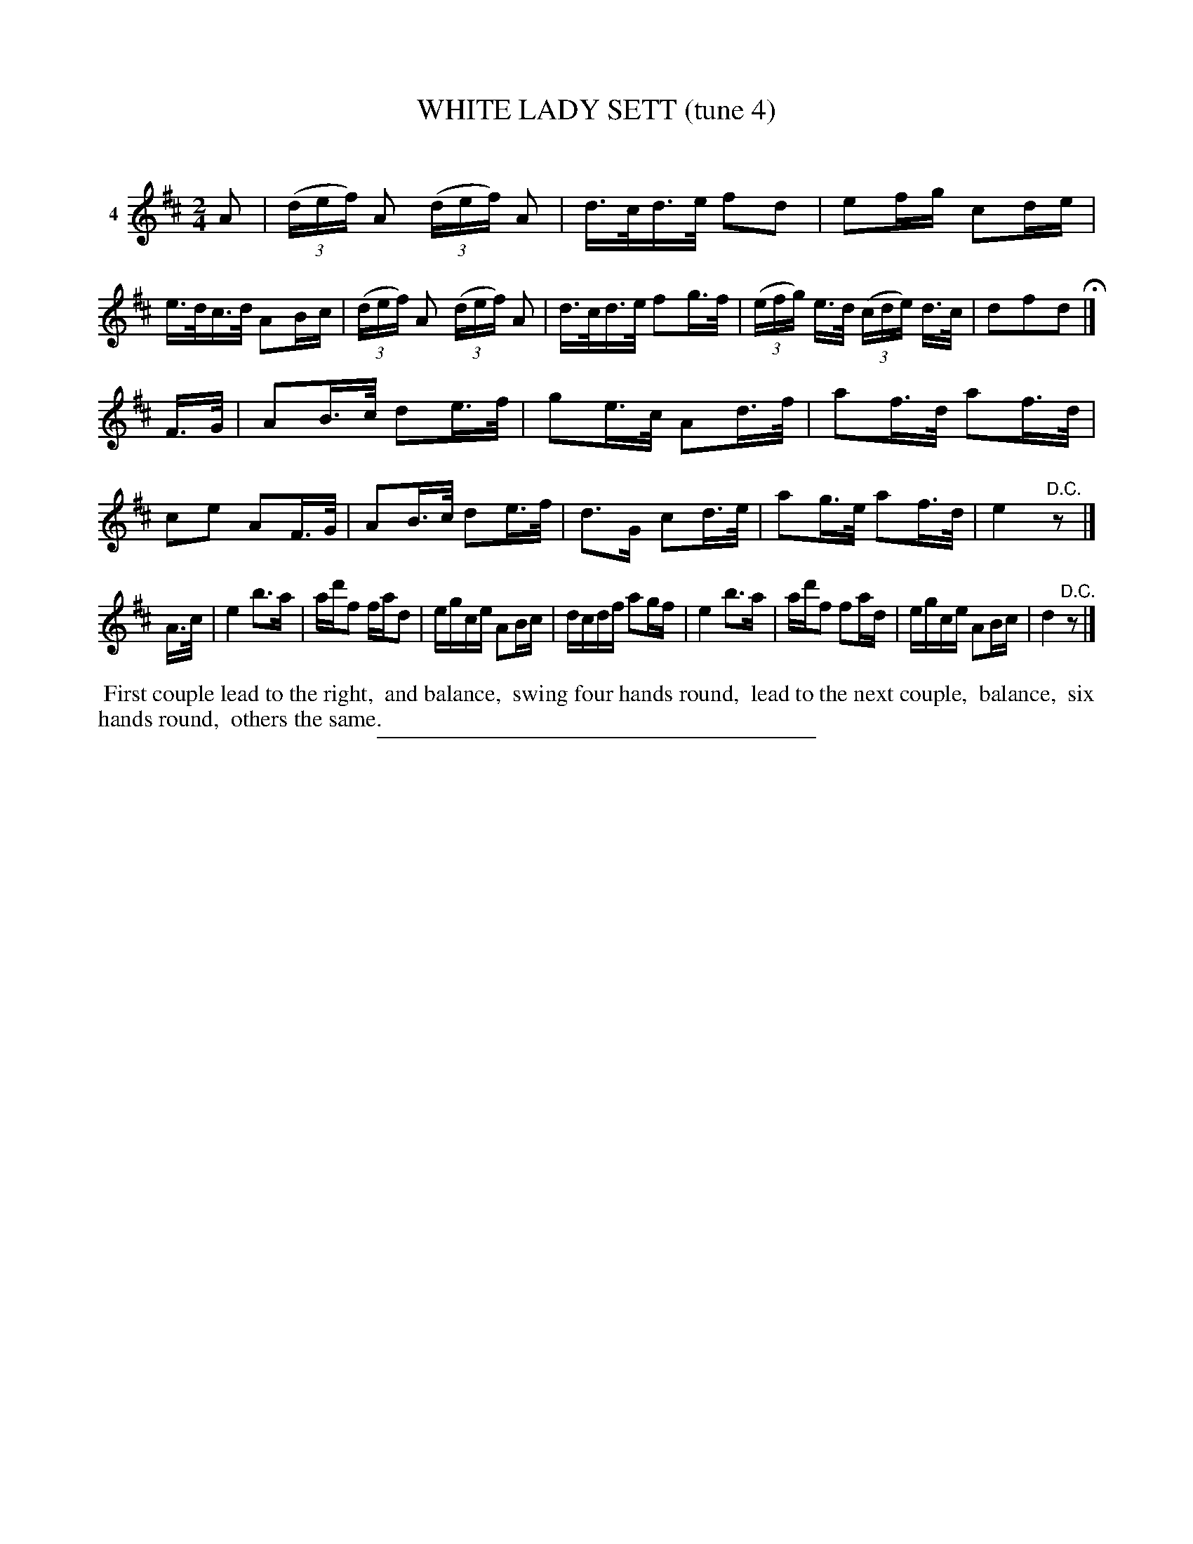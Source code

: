 X: 21271
T: WHITE LADY SETT (tune 4)
C:
%R: hornpipe, reel
B: Elias Howe "The Musician's Companion" 1843 p.127 #1
S: http://imslp.org/wiki/The_Musician's_Companion_(Howe,_Elias)
Z: 2015 John Chambers <jc:trillian.mit.edu>
N: Dropped extra bar line in the middle of bar 19.
M: 2/4
L: 1/16
K: D
% - - - - - - - - - - - - - - - - - - - - - - - - - - - - -
V: 1 name="4"
A2 |\
(3(def) A2 (3(def) A2 | d>cd>e f2d2 | e2fg c2de | e>dc>d A2Bc |\
(3(def) A2 (3(def) A2 | d>cd>e f2g>f | (3(efg) e>d (3(cde) d>c | d2f2d2 H|]
F>G |\
A2B>c d2e>f | g2e>c A2d>f | a2f>d a2f>d | c2e2 A2F>G |\
A2B>c d2e>f | d3G c2d>e | a2g>e a2f>d | e4 "^D.C."z2 |]
A>c |\
e4 b3a | ad'f2 fad2 | egce A2Bc | dcdf a2gf |\
e4 b3a | ad'f2 f2ad | egce A2Bc | d4 "^D.C."z2 |]
% - - - - - - - - - - Dance description - - - - - - - - - -
%%begintext align
%% First couple lead to the right,
%% and balance,
%% swing four hands round,
%% lead to the next couple,
%% balance,
%% six hands round,
%% others the same.
%%endtext
% - - - - - - - - - - - - - - - - - - - - - - - - - - - - -
%%sep 1 1 300
